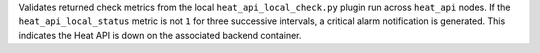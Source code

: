 Validates returned check metrics from the local
``heat_api_local_check.py`` plugin run across ``heat_api`` nodes. If the
``heat_api_local_status`` metric is not ``1`` for three successive
intervals, a critical alarm notification is generated. This indicates
the Heat API is down on the associated backend container.
